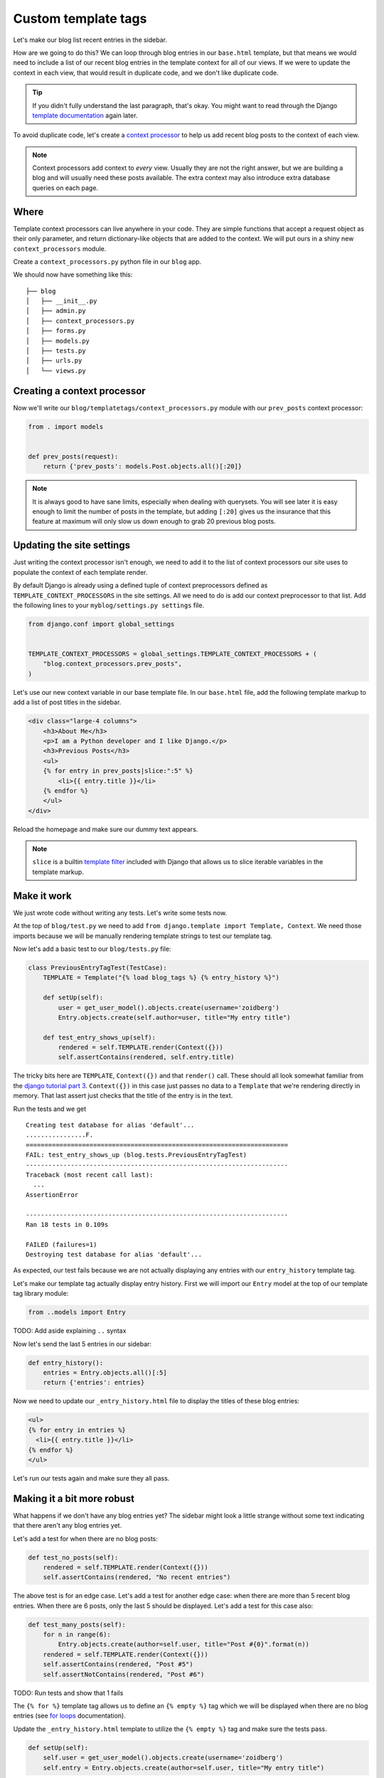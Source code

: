 Custom template tags
====================

Let's make our blog list recent entries in the sidebar.

How are we going to do this?  We can loop through blog entries in our
``base.html`` template, but that means we would need to include a list of our
recent blog entries in the template context for all of our views.  If
we were to update the context in each view, that would result in
duplicate code, and we don't like duplicate code.

.. TIP::

    If you didn't fully understand the last paragraph, that's okay.  You might
    want to read through the Django `template documentation`_ again later.

To avoid duplicate code, let's create a `context processor`_ to help us
add recent blog posts to the context of each view.

.. NOTE::
  Context processors add context to *every* view. Usually they are not
  the right answer, but we are building a blog and will usually need
  these posts available. The extra context may also introduce extra
  database queries on each page.


Where
-----

Template context processors can live anywhere in your code. They are
simple functions that accept a request object as their only parameter,
and return dictionary-like objects that are added to the context. We
will put ours in a shiny new ``context_processors`` module.

Create a ``context_processors.py`` python file in our ``blog`` app.

We should now have something like this::

    ├── blog
    │   ├── __init__.py
    │   ├── admin.py
    │   ├── context_processors.py
    │   ├── forms.py
    │   ├── models.py
    │   ├── tests.py
    │   ├── urls.py
    │   └── views.py


Creating a context processor
----------------------------

Now we'll write our ``blog/templatetags/context_processors.py`` module
with our ``prev_posts`` context processor:

.. code-block:: python

    from . import models


    def prev_posts(request):
        return {'prev_posts': models.Post.objects.all()[:20]}


.. NOTE::
  It is always good to have sane limits, especially when dealing with
  querysets. You will see later it is easy enough to limit the number
  of posts in the template, but adding ``[:20]`` gives us the insurance
  that this feature at maximum will only slow us down enough to grab 20
  previous blog posts.


Updating the site settings
--------------------------

Just writing the context processor isn't enough, we need to add it to
the list of context processors our site uses to populate the context of
each template render.

By default Django is already using a defined tuple of context
preprocessors defined as ``TEMPLATE_CONTEXT_PROCESSORS`` in the site
settings. All we need to do is add our context preprocessor to that
list. Add the following lines to your ``myblog/settings.py settings``
file.

.. code-block:: python

    from django.conf import global_settings


    TEMPLATE_CONTEXT_PROCESSORS = global_settings.TEMPLATE_CONTEXT_PROCESSORS + (
        "blog.context_processors.prev_posts",
    )

Let's use our new context variable in our base template file. In our
``base.html`` file, add the following template markup to add a list of
post titles in the sidebar.

.. code-block:: html

    <div class="large-4 columns">
        <h3>About Me</h3>
        <p>I am a Python developer and I like Django.</p>
        <h3>Previous Posts</h3>
        <ul>
        {% for entry in prev_posts|slice:":5" %}
            <li>{{ entry.title }}</li>
        {% endfor %}
        </ul>
    </div>

Reload the homepage and make sure our dummy text appears.

.. NOTE::
  ``slice`` is a builtin `template filter`_ included with Django that
  allows us to slice iterable variables in the template markup.

Make it work
------------

We just wrote code without writing any tests.  Let's write some tests now.

At the top of ``blog/test.py`` we need to add ``from django.template import Template, Context``.  We need those imports because we will be manually rendering template strings to test our template tag.

Now let's add a basic test to our ``blog/tests.py`` file:

.. code-block:: python

    class PreviousEntryTagTest(TestCase):
        TEMPLATE = Template("{% load blog_tags %} {% entry_history %}")

        def setUp(self):
            user = get_user_model().objects.create(username='zoidberg')
            Entry.objects.create(self.author=user, title="My entry title")

        def test_entry_shows_up(self):
            rendered = self.TEMPLATE.render(Context({}))
            self.assertContains(rendered, self.entry.title)


The tricky bits here are ``TEMPLATE``, ``Context({})`` and that ``render()`` call. These should all look somewhat familiar
from the `django tutorial part 3`_. ``Context({})`` in this case just passes no data to a ``Template`` that we're
rendering directly in memory. That last assert just checks that the title of the entry is in the text.

Run the tests and we get

::

    Creating test database for alias 'default'...
    ................F.
    ======================================================================
    FAIL: test_entry_shows_up (blog.tests.PreviousEntryTagTest)
    ----------------------------------------------------------------------
    Traceback (most recent call last):
      ...
    AssertionError

    ----------------------------------------------------------------------
    Ran 18 tests in 0.109s

    FAILED (failures=1)
    Destroying test database for alias 'default'...

As expected, our test fails because we are not actually displaying any entries with our ``entry_history`` template tag.

Let's make our template tag actually display entry history.  First we will import our ``Entry`` model at the top of our template tag library module:

.. code-block:: python

    from ..models import Entry

TODO: Add aside explaining ``..`` syntax

Now let's send the last 5 entries in our sidebar:

.. code-block:: python

    def entry_history():
        entries = Entry.objects.all()[:5]
        return {'entries': entries}

Now we need to update our ``_entry_history.html`` file to display the titles of these blog entries:

.. code-block:: html

    <ul>
    {% for entry in entries %}
      <li>{{ entry.title }}</li>
    {% endfor %}
    </ul>

Let's run our tests again and make sure they all pass.

Making it a bit more robust
---------------------------

What happens if we don't have any blog entries yet?  The sidebar might look a little strange without some text indicating that there aren't any blog entries yet.

Let's add a test for when there are no blog posts:

.. code-block:: python

    def test_no_posts(self):
        rendered = self.TEMPLATE.render(Context({}))
        self.assertContains(rendered, "No recent entries")

The above test is for an edge case.  Let's add a test for another edge case: when there are more than 5 recent blog entries.  When there are 6 posts, only the last 5 should be displayed.  Let's add a test for this case also:

.. code-block:: python

    def test_many_posts(self):
        for n in range(6):
            Entry.objects.create(author=self.user, title="Post #{0}".format(n))
        rendered = self.TEMPLATE.render(Context({}))
        self.assertContains(rendered, "Post #5")
        self.assertNotContains(rendered, "Post #6")

TODO: Run tests and show that 1 fails

The ``{% for %}`` template tag allows us to define an ``{% empty %}`` tag which we will be displayed when there are no blog entries (see `for loops`_ documentation).

Update the ``_entry_history.html`` template to utilize the ``{% empty %}`` tag and make sure the tests pass.

.. code-block:: python


    def setUp(self):
        self.user = get_user_model().objects.create(username='zoidberg')
        self.entry = Entry.objects.create(author=self.user, title="My entry title")

It looks like we still have a problem because our tests still fail now.  Try to fix the bug on your own and don't be afraid to ask for help.


.. _context processor: https://docs.djangoproject.com/en/1.6/ref/templates/api/#writing-your-own-context-processors
.. _template filter: https://docs.djangoproject.com/en/1.6/ref/templates/builtins/#built-in-filter-reference
.. _for loops: https://docs.djangoproject.com/en/dev/ref/templates/builtins/#for-empty
.. _template documentation: https://docs.djangoproject.com/en/1.6/ref/templates/api/
.. _inclusion tag: https://docs.djangoproject.com/en/1.6/howto/custom-template-tags/#howto-custom-template-tags-inclusion-tags
.. _django tutorial part 3: https://docs.djangoproject.com/en/1.6/intro/tutorial03/#write-views-that-actually-do-something
